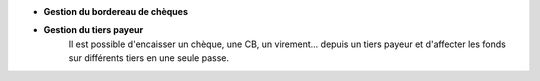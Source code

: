- **Gestion du bordereau de chèques**
- **Gestion du tiers payeur**
    Il est possible d'encaisser un chèque, une CB, un virement... depuis un tiers payeur et d'affecter les fonds sur différents tiers en une seule passe.
